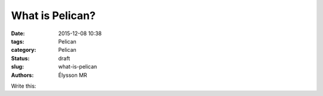 What is Pelican?
####################################

:date: 2015-12-08 10:38
:tags: Pelican
:category: Pelican
:status: draft
:slug: what-is-pelican
:authors: Élysson MR

Write this:
